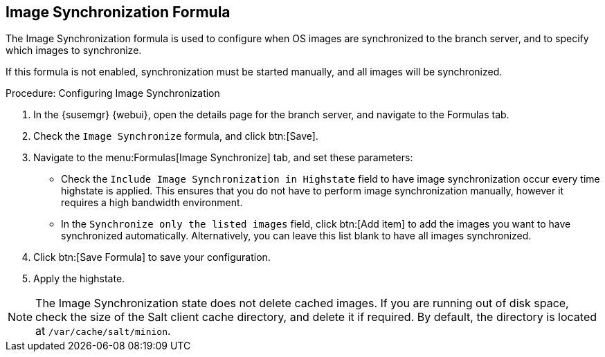[[image-sync-formula]]
== Image Synchronization Formula

The Image Synchronization formula is used to configure when OS images are synchronized to the branch server, and to specify which images to synchronize.

If this formula is not enabled, synchronization must be started manually, and all images will be synchronized.


.Procedure: Configuring Image Synchronization

. In the {susemgr} {webui}, open the details page for the branch server, and navigate to the Formulas tab.
. Check the [guimenu]``Image Synchronize`` formula, and click btn:[Save].
. Navigate to the menu:Formulas[Image Synchronize] tab, and set these parameters:
* Check the [guimenu]``Include Image Synchronization in Highstate`` field to have image synchronization occur every time highstate is applied.
    This ensures that you do not have to perform image synchronization manually, however it requires a high bandwidth environment.
* In the [guimenu]``Synchronize only the listed images`` field, click btn:[Add item] to add the images you want to have synchronized automatically.
    Alternatively, you can leave this list blank to have all images synchronized.
. Click btn:[Save Formula] to save your configuration.
. Apply the highstate.


[NOTE]
====
The Image Synchronization state does not delete cached images.
If you are running out of disk space, check the size of the Salt client cache directory, and delete it if required.
By default, the directory is located at ``/var/cache/salt/minion``.
====
